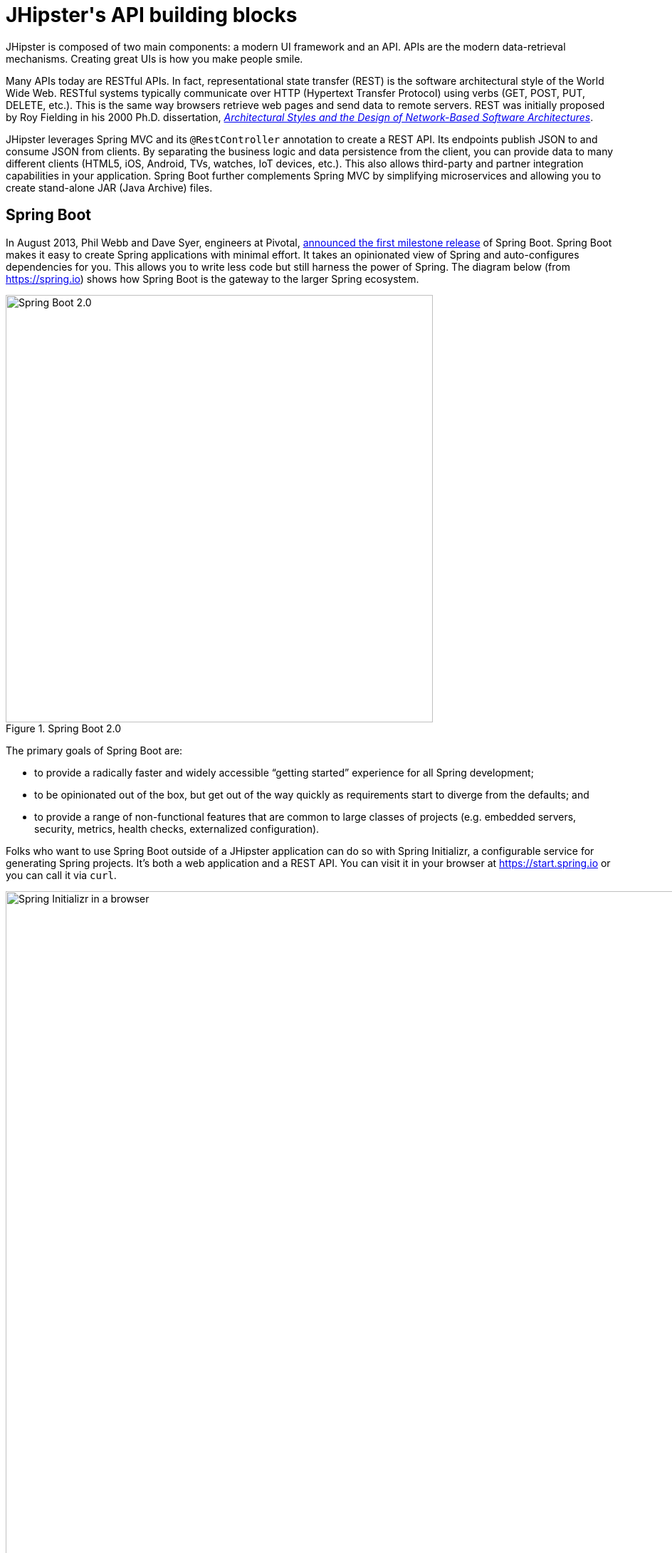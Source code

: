 [[jhipsters-api-building-blocks]]
= JHipster\'s API building blocks

JHipster is composed of two main components: a modern UI framework and an API. APIs are the modern data-retrieval mechanisms. Creating great UIs is how you make people smile.

Many APIs today are RESTful APIs. In fact, representational state transfer (REST) is the software architectural style of the World Wide Web. RESTful systems typically communicate over HTTP (Hypertext Transfer Protocol) using verbs (GET, POST, PUT, DELETE, etc.). This is the same way browsers retrieve web pages and send data to remote servers. REST was initially proposed by Roy Fielding in his 2000 Ph.D. dissertation, http://www.ics.uci.edu/~fielding/pubs/dissertation/rest_arch_style.htm[_Architectural Styles and the Design of Network-Based Software Architectures_].

JHipster leverages Spring MVC and its `@RestController` annotation to create a REST API. Its endpoints publish JSON to and consume JSON from clients. By separating the business logic and data persistence from the client, you can provide data to many different clients (HTML5, iOS, Android, TVs, watches, IoT devices, etc.). This also allows third-party and partner integration capabilities in your application. Spring Boot further complements Spring MVC by simplifying microservices and allowing you to create stand-alone JAR (Java Archive) files.

== Spring Boot

In August 2013, Phil Webb and Dave Syer, engineers at Pivotal, https://spring.io/blog/2013/08/06/spring-boot-simplifying-spring-for-everyone[announced the first milestone release] of Spring Boot. Spring Boot makes it easy to create Spring applications with minimal effort. It takes an opinionated view of Spring and auto-configures dependencies for you. This allows you to write less code but still harness the power of Spring. The diagram below (from https://spring.io) shows how Spring Boot is the gateway to the larger Spring ecosystem.

[[img-spring-boot-diagram]]
.Spring Boot 2.0
image::chapter4/diagram-boot-reactor.svg[Spring Boot 2.0, 600, scaledwidth=100%, align=center]

The primary goals of Spring Boot are:

* to provide a radically faster and widely accessible "`getting started`" experience for all Spring development;
* to be opinionated out of the box, but get out of the way quickly as requirements start to diverge from the defaults; and
* to provide a range of non-functional features that are common to large classes of projects (e.g. embedded servers, security, metrics, health checks, externalized configuration).

Folks who want to use Spring Boot outside of a JHipster application can do so with Spring Initializr, a configurable service for generating Spring projects. It's both a web application and a REST API. You can visit it in your browser at https://start.spring.io or you can call it via `curl`.

[[img-spring-initializr-web]]
.Spring Initializr in a browser
image::chapter4/spring-initializr-web.png[Spring Initializr in a browser, 1247, scaledwidth=100%]

[[img-spring-initializr-curl]]
.Spring Initializr via `curl`
image::chapter4/spring-initializr-curl.png[Spring Initializr via `curl`, 1354, scaledwidth=100%]

Spring Initializr is an Apache 2.0-licensed open-source project that you install and customize to generate Spring projects for your company or team. You can find it on GitHub at https://github.com/spring-io/initializr[https://github.com/spring-io/initializr].

Spring Initializr is also available in the Eclipse-based https://spring.io/tools/sts[Spring Tool Suite] (STS) and https://www.jetbrains.com/idea/[IntelliJ IDEA].

.Spring CLI
****
You can also download and install the Spring CLI (also called the Spring Boot CLI). The easiest way to install it is with http://sdkman.io/[SDKMAN!].

----
curl -s "https://get.sdkman.io" | bash
sdk install springboot
----

Spring CLI is best used for rapid prototyping: when you want to show someone how to do something very quickly, with code you'll likely throw away when you're done. For example, if you want to create a "`Hello World`" web application in Groovy, you can do it with seven lines of code.

[source,groovy]
.hello.groovy
----
@RestController
class WebApplication {
    @RequestMapping("/")
    String home() {
        "Hello World!"
    }
}
----

To compile and run this application, simply type:

----
spring run hello.groovy
----

After running this command, you can see the application at http://localhost:8080. For more information about the Spring CLI, see the http://docs.spring.io/spring-boot/docs/current/reference/html/cli-using-the-cli.html[Spring Boot documentation].
****

To show you how to create a simple application with Spring Boot, go to https://start.spring.io[https://start.spring.io] and select `Web`, `JPA`, `H2`, and `Actuator` as project dependencies. Click "`Generate Project`" to download a .zip file for your project. Extract it on your hard drive and import it into your favorite IDE.

This project has only a few files in it, as you can see by running the `tree` command (on *nix).

----
.
├── mvnw
├── mvnw.cmd
├── pom.xml
└── src
    ├── main
    │   ├── java
    │   │   └── com
    │   │       └── example
    │   │           └── demo
    │   │               └── DemoApplication.java
    │   └── resources
    │       ├── application.properties
    │       ├── static
    │       └── templates
    └── test
        └── java
            └── com
                └── example
                    └── demo
                        └── DemoApplicationTests.java

14 directories, 6 files
----

`DemoApplication.java` is the heart of this application; the file and class name are not relevant. What is relevant is the `@SpringBootApplication` annotation and the class's `public static void main` method.

[source,java]
.src/main/java/com/example/demo/DemoApplication.java
----
package com.example.demo;

import org.springframework.boot.SpringApplication;
import org.springframework.boot.autoconfigure.SpringBootApplication;

@SpringBootApplication
public class DemoApplication {

	public static void main(String[] args) {
		SpringApplication.run(DemoApplication.class, args);
	}
}
----

For this application, you'll create an entity, a JPA repository, and a REST endpoint to show data in the browser. To create an entity, add the following code to the `DemoApplication.java` file, outside of the `DemoApplication` class.

[source,java]
.src/main/java/demo/com/example/demo/DemoApplication.java
----
import javax.persistence.Entity;
import javax.persistence.GeneratedValue;
import javax.persistence.Id;
...

@Entity
class Blog {

    @Id
    @GeneratedValue
    private Long id;
    private String name;

    public Long getId() {
        return id;
    }

    public void setId(Long id) {
        this.id = id;
    }

    public String getName() {
        return name;
    }

    public void setName(String name) {
        this.name = name;
    }

    @Override
    public String toString() {
        return "Blog{" +
                "id=" + id +
                ", name='" + name + '\'' +
                '}';
    }
}
----

In the same file, add a `BlogRepository` interface that extends `JpaRepository`. Spring Data JPA makes it really easy to create a CRUD repository for an entity. It automatically creates for you the implementation that talks to the underlying datastore.

[source,java]
.src/main/java/com/example/demo/DemoApplication.java
----
import org.springframework.data.jpa.repository.JpaRepository;
....

interface BlogRepository extends JpaRepository<Blog, Long> {}
----

Define a `CommandLineRunner` that injects this repository and prints out all the data that's found by calling its `findAll()` method. `CommandLineRunner` is an interface that's used to indicate that a bean should run when it is contained within a http://docs.spring.io/spring-boot/docs/current/api/org/springframework/boot/SpringApplication.html[`SpringApplication`].

[source,java]
.src/main/java/com/example/demo/DemoApplication.java
----
import org.springframework.boot.CommandLineRunner;
import org.springframework.stereotype.Component;

...

@Component
class BlogCommandLineRunner implements CommandLineRunner {

    private BlogRepository repository;

    public BlogCommandLineRunner(BlogRepository repository) {
        this.repository = repository;
    }

    @Override
    public void run(String... strings) throws Exception {
        System.out.println(repository.findAll());
    }
}
----

NOTE: Spring 4.3 added https://spring.io/blog/2016/03/04/core-container-refinements-in-spring-framework-4-3[implicit constructor injection], eliminating the need for an `@Autowired` annotation.

To provide default data, create `src/main/resources/data.sql` and add a couple of SQL statements to insert data.

[source,sql]
.src/main/resources/data.sql
----
insert into blog (name) values ('First');
insert into blog (name) values ('Second');
----

Start your application with `mvn spring-boot:run` (or right-click -> "`Run in your IDE`") and you should see this default data show up in your logs.

----
2017-08-31 23:09:27.436  INFO 67327 --- [           main] s.b.c.e.t.TomcatEmbeddedServletContainer : Tomcat started on port(s): 8080 (http)
2017-08-31 23:09:27.470  INFO 67327 --- [           main] o.h.h.i.QueryTranslatorFactoryInitiator  : HHH000397: Using ASTQueryTranslatorFactory
[Blog{id=1, name='First'}, Blog{id=2, name='Second'}]
2017-08-31 23:09:27.549  INFO 67327 --- [           main] com.example.demo.DemoApplication         : Started DemoApplication in 3.924 seconds (JVM running for 4.492)
----

To publish this data as a REST API, create a `BlogController` class and add a `/blogs` endpoint that returns a list of blogs.

[source,java]
.src/main/java/demo/com/example/demo/DemoApplication.java
----
import org.springframework.web.bind.annotation.GetMapping;
import org.springframework.web.bind.annotation.RestController;
import java.util.Collection;
...

@RestController
class BlogController {
    private final BlogRespository repository;

    public BlogController(BlogRepository repository) {
        this.repository = repository;
    }

    @RequestMapping("/blogs")
    Collection<Blog> list() {
        return repository.findAll();
    }
}
----

After adding this code and restarting the application, you can `curl` the endpoint or open it in your favorite browser.

----
$ curl localhost:8080/blogs
[{"id":1,"name":"First"},{"id":2,"name":"Second"}]
----

TIP: https://httpie.org/[HTTPie] is an alternative to cURL that makes many things easier.

Spring has one of the best track records for hipness in Javaland. It is an essential cornerstone of the solid API foundation that makes JHipster awesome. Spring Boot allows you to create stand-alone Spring applications that directly embed Tomcat, Jetty, or Undertow. It provides opinionated starter dependencies that simplify your build configuration, regardless of whether you're using Maven or Gradle.

=== External configuration

You can configure Spring Boot externally, so you can work with the same application code in different environments. You can use properties files, YAML files, environment variables, and command-line arguments to externalize your configuration.

Spring Boot runs through this specific sequence for `PropertySource` to ensure that it overrides values sensibly:

1. Devtools global settings properties on your home directory (`~/.spring-boot-devtools.properties` when devtools is active).
2. `@TestPropertySource` annotations on your tests.
3. `@SpringBootTest#properties` annotation attribute on your tests.
4. Command line arguments,
5. Properties from `SPRING_APPLICATION_JSON` (inline JSON embedded in an environment variable or system property).
6. `ServletConfig` init parameters.
7. `ServletContext` init parameters.
8. JNDI attributes from `java:comp/env`.
9. Java System properties (`System.getProperties()`).
10. OS environment variables.
11. A `RandomValuePropertySource` that only has properties in `random.*`.
12. Profile-specific application properties outside of your packaged jar (`application-{profile}.properties` and YAML variants).
13. Profile-specific application properties packaged inside your jar (`application-{profile}.properties` and YAML variants).
14. Application properties outside of your packaged jar (`application.properties` and YAML variants).
15. Application properties packaged inside your jar (`application.properties` and YAML variants).
16. `@PropertySource` annotations on your `@Configuration` classes.
17. Default properties (specified using `SpringApplication.setDefaultProperties`).

==== Application property files

By default, `SpringApplication` will load properties from `application.properties` files in the following locations and add them to the Spring `Environment`:

1. a `/config` subdirectory of the current directory,
2. the current directory,
3. a classpath `/config` package, and
4. the classpath root.

TIP: You can also use YAML (`.yml`) files as an alternative to `.properties`. JHipster uses YAML files for its configuration.

More information about Spring Boot's external-configuration feature can be found in Spring Boot's http://docs.spring.io/spring-boot/docs/current/reference/html/boot-features-external-config.html["`Externalized Configuration`" reference documentation].

[WARNING]
====
If you're using third-party libraries that require external configuration files, you may have issues loading them. These files might be loaded with:

`XXX.class.getResource().toURI().getPath()`

This code does not work when using a Spring Boot executable JAR because the classpath is relative to the JAR itself and not the filesystem. One workaround is to run your application as a WAR in a servlet container. You might also try contacting the maintainer of the third-party library to find a solution.
====

=== Automatic configuration

Spring Boot is unique in that it automatically configures Spring whenever possible. It does this by peeking into JAR files to see if they're hip. If they are, they contain a `META-INF/spring.factories` that defines configuration classes under the `EnableAutoConfiguration` key. For example, below is what's contained in `spring-boot-actuator-autoconfigure`.

.spring-boot-actuator-autoconfigure-2.0.5.RELEASE.jar!/META-INF/spring.factories
[%autofit]
----
org.springframework.boot.autoconfigure.EnableAutoConfiguration=\
org.springframework.boot.actuate.autoconfigure.amqp.RabbitHealthIndicatorAutoConfiguration,\
org.springframework.boot.actuate.autoconfigure.audit.AuditAutoConfiguration,\
org.springframework.boot.actuate.autoconfigure.audit.AuditEventsEndpointAutoConfiguration,\
org.springframework.boot.actuate.autoconfigure.beans.BeansEndpointAutoConfiguration,\
org.springframework.boot.actuate.autoconfigure.cassandra.CassandraHealthIndicatorAutoConfiguration,\
org.springframework.boot.actuate.autoconfigure.cloudfoundry.servlet.CloudFoundryActuatorAutoConfiguration,\
org.springframework.boot.actuate.autoconfigure.cloudfoundry.reactive.ReactiveCloudFoundryActuatorAutoConfiguration,\
org.springframework.boot.actuate.autoconfigure.condition.ConditionsReportEndpointAutoConfiguration,\
org.springframework.boot.actuate.autoconfigure.context.properties.ConfigurationPropertiesReportEndpointAutoConfiguration,\
org.springframework.boot.actuate.autoconfigure.context.ShutdownEndpointAutoConfiguration,\
org.springframework.boot.actuate.autoconfigure.couchbase.CouchbaseHealthIndicatorAutoConfiguration,\
org.springframework.boot.actuate.autoconfigure.elasticsearch.ElasticsearchHealthIndicatorAutoConfiguration,\
org.springframework.boot.actuate.autoconfigure.endpoint.EndpointAutoConfiguration,\
org.springframework.boot.actuate.autoconfigure.endpoint.jmx.JmxEndpointAutoConfiguration,\
org.springframework.boot.actuate.autoconfigure.endpoint.web.WebEndpointAutoConfiguration,\
org.springframework.boot.actuate.autoconfigure.env.EnvironmentEndpointAutoConfiguration,\
org.springframework.boot.actuate.autoconfigure.flyway.FlywayEndpointAutoConfiguration,\
org.springframework.boot.actuate.autoconfigure.health.HealthEndpointAutoConfiguration,\
org.springframework.boot.actuate.autoconfigure.health.HealthIndicatorAutoConfiguration,\
org.springframework.boot.actuate.autoconfigure.influx.InfluxDbHealthIndicatorAutoConfiguration,\
org.springframework.boot.actuate.autoconfigure.info.InfoContributorAutoConfiguration,\
org.springframework.boot.actuate.autoconfigure.info.InfoEndpointAutoConfiguration,\
org.springframework.boot.actuate.autoconfigure.jdbc.DataSourceHealthIndicatorAutoConfiguration,\
org.springframework.boot.actuate.autoconfigure.jms.JmsHealthIndicatorAutoConfiguration,\
org.springframework.boot.actuate.autoconfigure.jolokia.JolokiaEndpointAutoConfiguration,\
org.springframework.boot.actuate.autoconfigure.ldap.LdapHealthIndicatorAutoConfiguration,\
org.springframework.boot.actuate.autoconfigure.liquibase.LiquibaseEndpointAutoConfiguration,\
org.springframework.boot.actuate.autoconfigure.logging.LogFileWebEndpointAutoConfiguration,\
org.springframework.boot.actuate.autoconfigure.logging.LoggersEndpointAutoConfiguration,\
org.springframework.boot.actuate.autoconfigure.mail.MailHealthIndicatorAutoConfiguration,\
org.springframework.boot.actuate.autoconfigure.management.HeapDumpWebEndpointAutoConfiguration,\
org.springframework.boot.actuate.autoconfigure.management.ThreadDumpEndpointAutoConfiguration,\
org.springframework.boot.actuate.autoconfigure.metrics.CompositeMeterRegistryAutoConfiguration,\
org.springframework.boot.actuate.autoconfigure.metrics.MetricsAutoConfiguration,\
org.springframework.boot.actuate.autoconfigure.metrics.MetricsEndpointAutoConfiguration,\
org.springframework.boot.actuate.autoconfigure.metrics.amqp.RabbitMetricsAutoConfiguration,\
org.springframework.boot.actuate.autoconfigure.metrics.cache.CacheMetricsAutoConfiguration,\
org.springframework.boot.actuate.autoconfigure.metrics.export.atlas.AtlasMetricsExportAutoConfiguration,\
org.springframework.boot.actuate.autoconfigure.metrics.export.datadog.DatadogMetricsExportAutoConfiguration,\
org.springframework.boot.actuate.autoconfigure.metrics.export.ganglia.GangliaMetricsExportAutoConfiguration,\
org.springframework.boot.actuate.autoconfigure.metrics.export.graphite.GraphiteMetricsExportAutoConfiguration,\
org.springframework.boot.actuate.autoconfigure.metrics.export.influx.InfluxMetricsExportAutoConfiguration,\
org.springframework.boot.actuate.autoconfigure.metrics.export.jmx.JmxMetricsExportAutoConfiguration,\
org.springframework.boot.actuate.autoconfigure.metrics.export.newrelic.NewRelicMetricsExportAutoConfiguration,\
org.springframework.boot.actuate.autoconfigure.metrics.export.prometheus.PrometheusMetricsExportAutoConfiguration,\
org.springframework.boot.actuate.autoconfigure.metrics.export.simple.SimpleMetricsExportAutoConfiguration,\
org.springframework.boot.actuate.autoconfigure.metrics.export.signalfx.SignalFxMetricsExportAutoConfiguration,\
org.springframework.boot.actuate.autoconfigure.metrics.export.statsd.StatsdMetricsExportAutoConfiguration,\
org.springframework.boot.actuate.autoconfigure.metrics.export.wavefront.WavefrontMetricsExportAutoConfiguration,\
org.springframework.boot.actuate.autoconfigure.metrics.jdbc.DataSourcePoolMetricsAutoConfiguration,\
org.springframework.boot.actuate.autoconfigure.metrics.web.client.RestTemplateMetricsAutoConfiguration,\
org.springframework.boot.actuate.autoconfigure.metrics.web.reactive.WebFluxMetricsAutoConfiguration,\
org.springframework.boot.actuate.autoconfigure.metrics.web.servlet.WebMvcMetricsAutoConfiguration,\
org.springframework.boot.actuate.autoconfigure.metrics.web.tomcat.TomcatMetricsAutoConfiguration,\
org.springframework.boot.actuate.autoconfigure.mongo.MongoHealthIndicatorAutoConfiguration,\
org.springframework.boot.actuate.autoconfigure.neo4j.Neo4jHealthIndicatorAutoConfiguration,\
org.springframework.boot.actuate.autoconfigure.redis.RedisHealthIndicatorAutoConfiguration,\
org.springframework.boot.actuate.autoconfigure.scheduling.ScheduledTasksEndpointAutoConfiguration,\
org.springframework.boot.actuate.autoconfigure.session.SessionsEndpointAutoConfiguration,\
org.springframework.boot.actuate.autoconfigure.solr.SolrHealthIndicatorAutoConfiguration,\
org.springframework.boot.actuate.autoconfigure.system.DiskSpaceHealthIndicatorAutoConfiguration,\
org.springframework.boot.actuate.autoconfigure.trace.http.HttpTraceAutoConfiguration,\
org.springframework.boot.actuate.autoconfigure.trace.http.HttpTraceEndpointAutoConfiguration,\
org.springframework.boot.actuate.autoconfigure.web.mappings.MappingsEndpointAutoConfiguration,\
org.springframework.boot.actuate.autoconfigure.web.reactive.ReactiveManagementContextAutoConfiguration,\
org.springframework.boot.actuate.autoconfigure.web.server.ManagementContextAutoConfiguration,\
org.springframework.boot.actuate.autoconfigure.web.servlet.ServletManagementContextAutoConfiguration
org.springframework.boot.actuate.autoconfigure.web.ManagementContextConfiguration=\
org.springframework.boot.actuate.autoconfigure.endpoint.web.ServletEndpointManagementContextConfiguration,\
org.springframework.boot.actuate.autoconfigure.endpoint.web.reactive.WebFluxEndpointManagementContextConfiguration,\
org.springframework.boot.actuate.autoconfigure.endpoint.web.servlet.WebMvcEndpointManagementContextConfiguration,\
org.springframework.boot.actuate.autoconfigure.endpoint.web.jersey.JerseyWebEndpointManagementContextConfiguration,\
org.springframework.boot.actuate.autoconfigure.web.jersey.JerseyManagementChildContextConfiguration,\
org.springframework.boot.actuate.autoconfigure.web.reactive.ReactiveManagementChildContextConfiguration,\
org.springframework.boot.actuate.autoconfigure.web.servlet.ServletManagementChildContextConfiguration,\
org.springframework.boot.actuate.autoconfigure.web.servlet.WebMvcEndpointChildContextConfiguration

org.springframework.boot.diagnostics.FailureAnalyzer=\
org.springframework.boot.actuate.autoconfigure.metrics.MissingRequiredConfigurationFailureAnalyzer
----

These configuration classes will usually contain `@Conditional` annotations to help configure themselves. Developers can use `@ConditionalOnMissingBean` to override the auto-configured defaults. There are several conditional-related annotations you can use when developing Spring Boot plugins:

* `@ConditionalOnClass` and `@ConditionalOnMissingClass`
* `@ConditionalOnMissingClass` and `@ConditionalOnMissingBean`
* `@ConditionalOnProperty`
* `@ConditionalOnResource`
* `@ConditionalOnWebApplication` and `@ConditionalOnNotWebApplication`
* `@ConditionalOnExpression`

These annotations are what give Spring Boot its immense power and make it easy to use, configure, and override.

=== Actuator

Spring Boot's Actuator sub-project adds several production-grade services to your application with little effort. You can add the actuator to a Maven-based project by adding the `spring-boot-starter-actuator` dependency.

[source,xml]
----
<dependencies>
    <dependency>
        <groupId>org.springframework.boot</groupId>
        <artifactId>spring-boot-starter-actuator</artifactId>
    </dependency>
</dependencies>
----

If you're using Gradle, you'll save a few lines:

[source,groovy]
----
dependencies {
    compile("org.springframework.boot:spring-boot-starter-actuator")
}
----

Actuator's main features are endpoints, metrics, auditing, and process monitoring. Actuator auto-creates a number of REST endpoints. By default, Spring Boot will also expose management endpoints as JMX MBeans under the `org.springframework.boot` domain. Actuator REST endpoints include:

* `/auditevents` — Exposes audit events information for the current application.
* `/beans` — Returns a complete list of all the Spring beans in your application.
* `/conditions` — Shows the conditions that were evaluated on configuration and auto-configuration classes.
* `/configprops` — Returns a list of all `@ConfigurationProperties`.
* `/env` — Returns properties from Spring's `ConfigurableEnvironment`.
* `/flyway` — Shows any Flyway database migrations that have been applied.
* `/health` — Returns information about application health.
* `/httptrace` — Returns trace information (by default, the last 100 HTTP requests).
* `/info` — Returns basic application info.
* `/loggers` — Shows and modifies the configuration of loggers in the application.
* `/liquibase` — Shows any Liquibase database migrations that have been applied.
* `/metrics` — Returns performance information for the current application.
* `/mappings` — Returns a  list of all `@RequestMapping` paths.
* `/scheduledtasks` — Displays the scheduled tasks in your application.
* `/sessions` — Allows retrieval and deletion of user sessions from a Spring Session-backed session store.
* `/shutdown` — Shuts the application down gracefully (not enabled by default).
* `/threaddump` — Performs a thread dump.

JHipster includes a plethora of Spring Boot starter dependencies by default. This allows developers to write less code and worry less about dependencies and configuration. The boot-starter dependencies in the 21-Points Health application are as follows:

// cat build.gradle | grep boot-starter
----
spring-boot-starter-cache
spring-boot-starter-mail
spring-boot-starter-logging
spring-boot-starter-actuator
spring-boot-starter-aop
spring-boot-starter-data-jpa
spring-boot-starter-data-elasticsearch
spring-boot-starter-data-jest
spring-boot-starter-security
spring-boot-starter-web
spring-boot-starter-undertow
spring-boot-starter-thymeleaf
spring-boot-starter-test
----

Spring Boot does a great job of auto-configuring libraries and simplifying Spring. JHipster complements that by integrating the wonderful world of Spring Boot with a modern UI and developer experience.

== Spring WebFlux

Spring Boot 2.0 also supports building applications with a reactive stack through Spring WebFlux. When using WebFlux (instead of Web), your application will be based on the Reactive Streams API and run on non-blocking servers such as Netty, Undertow, and Servlet 3.1+ containers.

At the time of this writing, JHipster has experimental support for generating  microservice apps with WebFlux. See https://github.com/jhipster/generator-jhipster/pull/7983[pull request #7983] for more information.

Showing how Spring WebFlux works is outside the scope of this mini-book. If you'd like to learn more about it, I'd suggest you read http://developer.okta.com/blog[Josh Long's Build and Secure a Reactive Spring API].

// todo: Update link to Josh's blog post once it's released (should be before SpringOne 2018

== Maven versus Gradle

Maven and Gradle are the two main build tools used in Java projects today. JHipster allows you to use either one. With Maven, you have one `pom.xml` file that's 1090 lines of XML. With Gradle, you end up with several `*.gradle` files. In the 21-Points project, the Groovy code adds up to only 496 lines.

////
build.gradle (280)
gradle.properties (20)
settings.gradle (1)
gradle/docker.gradle (29)
gradle/heroku.gradle (14)
gradle/profile_dev.gradle (45)
gradle/profile_prod.gradle (56)
gradle/sonar.gradle (48)
gradle/zipkin.gradle (3)

280 + 20 + 1 + 29 + 14 + 45 + 56 + 48 + 3 = 496
////

Apache calls http://maven.apache.org/[Apache Maven] a "`software project-management and comprehension tool`". Based on the concept of a project object model (POM), Maven can manage a project's build, reporting, and documentation from a central piece of information. Most of Maven's functionality comes through plugins. There are Maven plugins for building, testing, source-control management, running a web server, generating IDE project files, and much more.

https://gradle.org/[Gradle] is a general-purpose build tool. It can build pretty much anything you care to implement in your build script. Out of the box, however, it won't build anything unless you add code to your build script to ask for that. Gradle has a Groovy-based domain-specific language (DSL) instead of the more traditional XML form of declaring the project configuration. Like Maven, Gradle has plugins that allow you to configure tasks for your project. Most plugins add some preconfigured tasks, which together do something useful. For example, Gradle's Java plugin adds tasks to your project that will compile and unit test your Java source code as well as bundle it into a JAR file.

In January 2014, ZeroTurnaround's RebelLabs published a report titled http://zeroturnaround.com/rebellabs/java-build-tools-part-2-a-decision-makers-comparison-of-maven-gradle-and-ant-ivy/[Java Build Tools – Part 2: A Decision Maker's Comparison of Maven, Gradle and Ant + Ivy], which provided a timeline of build tools from 1977 through 2013.

[[img-evolution-of-build-tools-timeline]]
.The Evolution of Build Tools, 1977-2013
image::chapter4/evolution-of-build-tools-timeline.jpg[The Evolution of Build Tools, 600, scaledwidth=100%, align=center]

Back then, RebelLabs advised that you experiment with Gradle in your next project.

[, RebelLabs, "Java Build Tools – Part 2: A Decision Maker's Comparison of Maven, Gradle and Ant + Ivy"]
""
If we were forced to conclude with any general recommendation, it would be to go with Gradle if you are starting a new project.
""

I've used both tools for building projects and they've both worked quite well. Maven works for me, but I've used it for over 10 years and recognize that my history and experience with it might contribute to my bias towards it. If you prefer Gradle simply because you are trying to avoid XML, https://github.com/takari/polyglot-maven[Polyglot for Maven] may change your perspective. It supports Atom, Groovy, Clojure, Ruby, Scala, and YAML languages. Ironically, you need to include a XML file to use it. To add support for non-XML languages, create a `+${project}/.mvn/extensions.xml+` file and add the following XML to it.

[source,xml]
----
<?xml version="1.0" encoding="UTF-8"?>
<extensions>
  <extension>
    <groupId>io.takari.polyglot</groupId>
    <artifactId>${artifactId}</artifactId>
    <version>0.3.0</version>
  </extension>
</extensions>
----

In this example, `+${artifactId}+` should be `polyglot-_language_`, where `_language_` is one of the aforementioned languages.

To convert an existing `pom.xml` file to another format, you can use the following command.

----
mvn io.takari.polyglot:polyglot-translate-plugin:translate \
 -Dinput=pom.xml -Doutput=pom.{format}
----

Supported formats are `rb`, `groovy`, `scala`, `yaml`, `atom`, and of course `xml`. You can even convert back to XML or cross-convert between all supported formats. To learn more about alternate languages with Maven, see https://github.com/takari/polyglot-maven[Polyglot for Maven] on GitHub.

Many Internet resources support the use of Gradle. There's Gradle's own https://gradle.org/maven_vs_gradle/[Gradle vs Maven Feature Comparison]. Benjamin Muschko, a principal engineer at Gradle, wrote a Dr. Dobb's article titled http://www.drdobbs.com/jvm/why-build-your-java-projects-with-gradle/240168608["`Why Build Your Java Projects with Gradle Rather than Ant or Maven?`"] He's also the the author of https://www.manning.com/books/gradle-in-action[_Gradle in Action_].

Gradle is the default build tool for Android development. Android Studio uses a Gradle wrapper to fully integrate the Android plugin for Gradle.

TIP: Both Maven and Gradle provide wrappers that allow you to embed the build tool within your project and source-control system. This allows developers to build or run the project after only installing Java. Since the build tool is embedded, they can type `gradlew` or `mvnw` to use the embedded build tool.

Regardless of which you prefer, Spring Boot supports both Maven and Gradle. You can learn more by visiting their respective documentation pages:

* http://docs.spring.io/spring-boot/docs/current/reference/html/build-tool-plugins-maven-plugin.html[Spring Boot Maven plugin]
* http://docs.spring.io/spring-boot/docs/current/reference/html/build-tool-plugins-gradle-plugin.html[Spring Boot Gradle plugin]

I'd recommend starting with the tool that's most familiar to you. If you're using JHipster for the first time, you'll want to limit the number of new technologies you have to deal with. You can always add some for your next application. JHipster is a great learning tool, and you can also generate your project with a different build tool to see what that looks like.

== IDE support: Running, debugging, and profiling

IDE stands for "`integrated development environment`". It is the lifeblood of a programmer who likes keyboard shortcuts and typing fast. The good IDEs have code completion that allows you to type a few characters, press tab, and have your code written for you. Furthermore, they provide quick formatting, easy access to documentation, and debugging. You can generate a lot of code with your IDE in statically typed languages like Java, like getters and setters on POJOs and methods in interfaces and classes. You can also easily find references to methods.

The JHipster documentation includes https://www.jhipster.tech/configuring-ide/[guides] for configuring Eclipse, IntelliJ IDEA, Visual Studio Code, and NetBeans. Not only that, but Spring Boot has a https://docs.spring.io/spring-boot/docs/current/reference/html/using-boot-devtools.html[devtools plugin] that's configured by default in a generated JHipster application. This plugin allows hot-reloading of your application when you recompile classes.

https://www.jetbrains.com/idea/[IntelliJ IDEA], which brings these same features to Java development, is a truly amazing IDE. If you're only writing JavaScript, their https://www.jetbrains.com/webstorm/[WebStorm IDE] will likely become your best friend. Both IntelliJ products have excellent CSS support and accept plugins for many web languages/frameworks. To make IDEA auto-compile on save, like Eclipse does, perform the following steps:

* Navigate to File > Settings > Build, Execution, Deployment > Compiler: enable `Make project automatically`
* Open Registry (Mac: kbd:[Cmd+Shift+A], Linux: kbd:[Ctrl+Shift+A], choose Registry...) and enable `compiler.automake.allow.when.app.running`

https://eclipse.org/downloads/[Eclipse] is a free alternative to IntelliJ IDEA. Its error highlighting (via auto-compile), code assist, and refactoring support is excellent. When I started using it back in 2002, it blew away the competition. It was the first Java IDE that was fast and efficient to use. Unfortunately, it fell behind in the JavaScript MVC era and lacks good support for JavaScript or CSS.

NetBeans has a http://plugins.netbeans.org/plugin/67888/nb-springboot[Spring Boot plugin]. The NetBeans team has been doing a lot of work on web-tools support; they have good JavaScript/AngularJS support and there's a https://chrome.google.com/webstore/detail/netbeans-connector/hafdlehgocfcodbgjnpecfajgkeejnaa?hl=en[NetBeans Connector] plugin for Chrome that allows two-way editing in NetBeans and Chrome.

https://code.visualstudio.com[Visual Studio Code] is an open-source text editor made by Microsoft. It's become a popular editor for TypeScript and has plugins for Java development.

The beauty of Spring Boot is you can run it as a simple Java process. This means you can right-click on your `*Application.java` class and run it (or debug it) from your IDE. When debugging, you'll be able to set breakpoints in your Java classes and see what variables are being set to before a process executes.

To learn about profiling a Java application, I recommend you watch Nitsan Wakart's https://www.youtube.com/watch?v=_6vJyciXkwo["`Java Profiling from the Ground Up!`"] To learn more about memory and JavaScript applications, I recommend Addy Osmani's http://addyosmani.com/blog/video-javascript-memory-management-masterclass/["`JavaScript Memory Management Masterclass`"].

== Security

Spring Boot has excellent security features thanks to its integration with Spring Security. When you create a Spring Boot application with a `spring-boot-starter-security` dependency, you get HTTP Basic authentication out of the box. By default, a user is created with username `user` and the password is printed in the logs when the application starts. To override the generated password, you can define a `spring.security.user.password`. Additional security features of Spring Boot can be found in http://docs.spring.io/spring-boot/docs/current/reference/html/boot-features-security.html[Spring Boot's guide to security].

The most basic Spring Security Java configuration creates a servlet `Filter`, which is responsible for all the security (protecting URLs, validating credentials, redirecting to login, etc.). This involves several lines of code, but half of them are class imports.

[source%autofit,java]
----
import org.springframework.context.annotation.Bean;
import org.springframework.security.config.annotation.web.configuration.EnableWebSecurity;
import org.springframework.security.config.annotation.web.configuration.WebSecurityConfigurerAdapter;
import org.springframework.security.core.userdetails.User;
import org.springframework.security.core.userdetails.UserDetailsService;
import org.springframework.security.provisioning.InMemoryUserDetailsManager;

import static org.springframework.security.core.userdetails.User.UserBuilder;

@EnableWebSecurity
public class SecurityConfig extends WebSecurityConfigurerAdapter {
    @Bean
    public UserDetailsService userDetailsService() {
        // ensure the passwords are encoded properly
        UserBuilder users = User.withDefaultPasswordEncoder();
        InMemoryUserDetailsManager manager = new InMemoryUserDetailsManager();
        manager.createUser(users.username("user").password("password").roles("USER").build());
        return manager;
    }
}
----

There's not much code, but it provides many features:

* It requires authentication to every URL in your application.
* It generates a login form for you.
* It allows user:password to authenticate with form-based authentication.
* It allows the user to logout.
* It prevents CSRF attacks.
* It protects against session fixation.
* It includes security-header integration with:
** HTTP Strict Transport Security for secure requests,
** X-Content-Type-Options integration,
** cache control,
** X-XSS-Protection integration, and
** X-Frame-Options integration to help prevent clickjacking.
* It integrates with HttpServletRequest API methods of: `getRemoteUser()`, `getUserPrinciple()`, `isUserInRole(role)`, `login(username, password)`, and `logout()`.

JHipster takes the excellence of Spring Security and uses it to provide the real-world authentication mechanism that applications need. When you create a new JHipster project, it provides you with three authentication options:

* *HTTP Session Authentication* — Uses the HTTP session, so it is a stateful mechanism. Recommended for small applications.
* *OAuth 2.0 / OIDC Authentication* — A stateless security mechanism. You might prefer it if you want to share your users between several applications.
* *JWT authentication* — Like OAuth 2.0, a stateless security mechanism. JSON Web Token (JWT) is an https://tools.ietf.org/html/rfc7519[IETF proposed standard] that uses a compact, URL-safe means of representing claims to be transferred between two parties. JHipster's implementation uses the https://github.com/jwtk/jjwt[Java JWT project].
* *Social Login* - Adds support for logging in with social network credentials. Supports Google, Facebook, and Twitter.

.OAuth 2.0
****
http://oauth.net/2/[OAuth 2.0] is the next version of the OAuth protocol (originally created in 2006). OAuth 2.0 focuses on simplifying client development while supporting web applications, desktop applications, mobile phones, and living-room devices. If you'd like to learn about how OAuth works, see https://developer.okta.com/blog/2017/06/21/what-the-heck-is-oauth[What the Heck is OAuth?]
****

In addition to authentication choices, JHipster offers security improvements: improved "`remember me`" (unique tokens stored in database), cookie-theft protection, and CSRF protection.

By default, JHipster comes with four different users:

* *system* — Used by audit logs when something is done automatically.
* *anonymousUser* — Anonymous users when they do an action.
* *user* — A normal user with "`ROLE_USER`" authorization; the default password is "`user`".
* *admin* — An admin user with "`ROLE_USER`" and "`ROLE_ADMIN`" authorizations; the default password is "`admin`".

For security reasons, you should change the default passwords in `src/main/resources/config/liquibase/users.csv` or through the User Management feature when deployed.

== JPA versus MongoDB versus Cassandra

A traditional relational-database management system (RDBMS) provides a number of properties that guarantee its transactions are processed reliably: ACID, for atomicity, consistency, isolation, and durability. Databases like MySQL and PostgreSQL provide RDBMS support and have done wonders to reduce the costs of databases. JHipster supports vendors like Oracle and Microsoft as well. If you'd like to use a traditional database, select SQL when creating your JHipster project.

TIP: JHipster's https://www.jhipster.tech/using-oracle/[Using Oracle] guide explains how'll you need an Oracle account to download its proprietary JDBC driver.

NoSQL databases have helped many web-scale companies achieve high scalability through https://en.wikipedia.org/wiki/Eventual_consistency[eventual consistency]: because a NoSQL database is often distributed across several machines, with some latency, it guarantees only that all instances will eventually be consistent. Eventually consistent services are often called BASE (basically available, soft state, eventual consistency) services in contrast to traditional ACID properties.

When you create a new JHipster project, you'll be prompted with the following.

----
? Which *type* of database would you like to use? (Use arrow keys)
❯ SQL (H2, MySQL, MariaDB, PostgreSQL, Oracle, MSSQL)
  MongoDB
  Couchbase
  Cassandra
----

If you're familiar with RDBMS databases, I recommend you use PostgreSQL or MySQL for both development and production. PostgreSQL has great support on Heroku and MySQL has excellent support on AWS. JHipster's https://www.jhipster.tech/aws/[AWS sub-generator] has a limitation of only working with MySQL.

If your idea is the next Facebook, you might want to consider a NoSQL database that's more concerned with performance than third normal form.

[, MongoDB, 'https://mongodb.com/nosql-explained[NOSQL Database Explained]']
""
NoSQL encompasses a wide variety of different database technologies that were developed in response to a rise in the volume of data stored about users, objects, and products, the frequency in which this data is accessed, and performance and processing needs. Relational databases, on the other hand, were not designed to cope with the scale and agility challenges that face modern applications, nor were they built to take advantage of the cheap storage and processing power available today.
""

MongoDB was founded in 2007 by the folks behind DoubleClick, ShopWiki, and Gilt Groupe. It uses the Apache and GNU-APGL licenses on https://github.com/mongodb/mongo[GitHub]. Its many large customers include Adobe, eBay, and eHarmony.

http://cassandra.apache.org/[Cassandra] is "`a distributed storage system for managing structured data that is designed to scale to a very large size across many commodity servers, with no single point of failure`" (from https://www.facebook.com/notes/facebook-engineering/cassandra-a-structured-storage-system-on-a-p2p-network/24413138919["`Cassandra – A structured storage system on a P2P Network`"] on the Facebook Engineering blog). It was initially developed at Facebook to power its Inbox Search feature. Its creators, Avinash Lakshman (one of the creators of Amazon DynamoDB) and Prashant Malik, released it as an open-source project in July 2008. In March 2009, it became an Apache Incubator project, and graduated to a top-level project in February 2010.

In addition to Facebook, Cassandra helps a number of other companies achieve web scale. It has some impressive numbers about scalability on its homepage.

[, Cassandra, 'http://cassandra.apache.org[Project Homepage]']
""
One of the largest production deployments is Apple's, with over 75,000 nodes storing over 10 PB of data. Other large Cassandra installations include Netflix (2,500 nodes, 420 TB, over 1 trillion requests per day), Chinese search engine Easou (270 nodes, 300 TB, over 800 million requests per day), and eBay (over 100 nodes, 250 TB).
""

JHipster's data support lets you dream big!

.NoSQL with JHipster
****
When MongoDB is selected:

* JHipster will use Spring Data MongoDB, similar to Spring Data JPA.
* JHipster will use https://github.com/mongobee/mongobee[Mongobee] instead of Liquibase to manage database migrations.
* The entity sub-generator will not ask you about relationships. You can't have relationships with a NoSQL database.
* `de.flapdoodle.embed.mongo` is used to run an in-memory version of the database for running unit tests.
****

== Liquibase

http://www.liquibase.org/[Liquibase] is "`source control for your database`". It's an open-source (Apache 2.0) project that allows you to manipulate your database as part of a build or runtime process. It allows you to diff your entities against your database tables and create migration scripts. It even allows you to provide comma-delimited default data! For example, default users are loaded from `src/main/resources/config/liquibase/users.csv`.

This file is loaded by Liquibase when it creates the database schema.

[source%autofit,xml]
.src/main/resources/config/liquibase/changelog/00000000000000_initial_schema.xml
----
<loadData encoding="UTF-8"
          file="config/liquibase/users.csv"
          separator=";"
          tableName="jhi_user">
    <column name="activated" type="boolean"/>
    <column name="created_date" type="timestamp"/>
</loadData>
<dropDefaultValue tableName="jhi_user" columnName="created_date" columnDataType="datetime"/>
----

Liquibase supports http://www.liquibase.org/databases.html[most major databases]. If you use MySQL or PostgreSQL, you can use `mvn liquibase:diff` (or `./gradlew generateChangeLog`) to automatically generate a changelog.

https://https://www.jhipster.tech//development/[JHipster's development guide] recommends the following workflow:

1. Modify your JPA entity (add a field, a relationship, etc.).
2. Run `mvn compile liquibase:diff`.
3. A new changelog is created in your `src/main/resources/config/liquibase/changelog` directory.
4. Review this changelog and add it to your `src/main/resources/config/liquibase/master.xml` file, so it is applied the next time you run your application.

If you use Gradle, you can use the same workflow by running `./gradlew generateChangeLog`.

== Elasticsearch

Elasticsearch adds searchability to your entities. JHipster's Elasticsearch support requires using a SQL database. Spring Boot uses and configures http://docs.spring.io/spring-boot/docs/current/reference/html/boot-features-nosql.html#boot-features-elasticsearch[Spring Data Elasticsearch]. When using JHipster's https://www.jhipster.tech/creating-an-entity/[entity sub-generator], it automatically indexes the entity and creates an endpoint to support searching its properties. Search superpowers are also added to the Angular UI, so you can search in your entity's list screen.

When using the (default) "`dev`" profile, the in-memory Elasticsearch instance will store files in the `build/elasticsearch` folder. You can change this by modifying the following setting in `application-dev.yml`.

[source,yaml]
.src/main/resources/config/application-dev.yml
----
data:
    elasticsearch:
        properties:
            path:
                home: build/elasticsearch
----

When using the "`prod`" profile, JHipster will use Spring Data Jest to communicate with Elasticsearch's REST API on port `9200`. This setting is configured in `application-prod.yml`.

[source,yaml]
.src/main/resources/config/application-prod.yml
----
data:
    jest:
        uri: http://localhost:9200
----

If you want to run the "`prod`" profile locally, you will need to start an Elasticsearch Docker image first.

----
docker-compose -f src/main/docker/elasticsearch.yml up -d
----

Elasticsearch is used by a number of well-known companies: Facebook, GitHub, and Uber among others. The project is backed by https://www.elastic.co/[Elastic], which provides an ecosystem of projects around Elasticsearch. Some examples are:

* https://www.elastic.co/cloud[Elasticsearch as a Service] — "`Hosted and managed Elasticsearch`".
* https://www.elastic.co/products/logstash[Logstash] — "`Process any data, from any source`".
* https://www.elastic.co/products/kibana[Kibana] — "`Explore and visualize your data`".

The ELK (Elasticsearch, Logstash, and Kibana) stack is all open-source projects sponsored by Elastic. It's a powerful solution for monitoring your applications and seeing how they're being used.

== Deployment

A JHipster application can be deployed wherever a Java program can be run. Spring Boot uses a `public static void main` entry point that launches an embedded web server for you. Spring Boot applications are embedded in a "`fat JAR`", which includes all necessary dependencies like, for example, the web server and start/stop scripts. You can give anybody this `.jar` and they can easily run your app: no build tool required, no setup, no web-server configuration, etc. It's just `java -jar killerapp.jar`.

TIP: Josh Long's https://spring.io/blog/2014/03/07/deploying-spring-boot-applications["`Deploying Spring Boot Applications`"] is an excellent resource for learning how to customize your application archive. It shows how to change your application to a traditional WAR: extend `SpringBootServletInitializer`, change packaging to `war`, and set `spring-boot-starter-tomcat` as a provided dependency.

To build your JHipster app with the production profile, use the preconfigured "`prod`" Maven profile.

----
mvn -Pprod package
----

With Gradle, it's:

----
gradlew -Pprod bootWar
----

The "`prod`" profile will trigger a `webpack:prod`, which optimizes your static resources. It will combine your JavaScript and CSS files, minify them, and get them production ready. It also updates your HTML (in your `(build|target)/www` directory) to have references to your versioned, combined, and minified files.

A JHipster application can be deployed to your own JVM, https://www.jhipster.tech/cloudfoundry/[Cloud Foundry], https://www.jhipster.tech/heroku/[Heroku], https://https://www.jhipster.tech//kubernetes/[Kubernetes], and https://www.jhipster.tech/aws.html[AWS].

I've deployed JHipster applications to Heroku, Cloud Foundry, and Google Cloud with Kubernetes.

== Summary

The Spring Framework has one of the best track records for hipness in Javaland. It's remained backwards compatible between many releases and has lived as an open-source project for more than 14 years. Spring Boot has provided a breath of fresh air for people using Spring with its starter dependencies, auto-configuration, and monitoring tools. It's made it easy to build microservices in Java (and Groovy) and deploy them to the cloud.

You've seen some of the cool features of Spring Boot and the build tools you can use to package and run a JHipster application. I've described the power of Spring Security and showed you its many features, which you can enable with only a few lines of code. JHipster supports both relational databases and NoSQL databases, which allows you to choose how you want your data stored. You can choose JPA, MongoDB, or Cassandra when creating a new application.

Liquibase will create your database schema for you and help you update your database when the need arises. It provides an easy-to-use workflow to adding new properties to your JHipster-generated entities using its diff feature.

You can add rich search capabilities to your JHipster app with Elasticsearch. This is one of the most popular Java projects on GitHub and there's a reason for that: it works really well.

JHipster applications are Spring Boot applications, so you can deploy them wherever Java can be run. You can deploy them in a traditional Java EE (or servlet) container or you can deploy them in the cloud. The sky's the limit!
